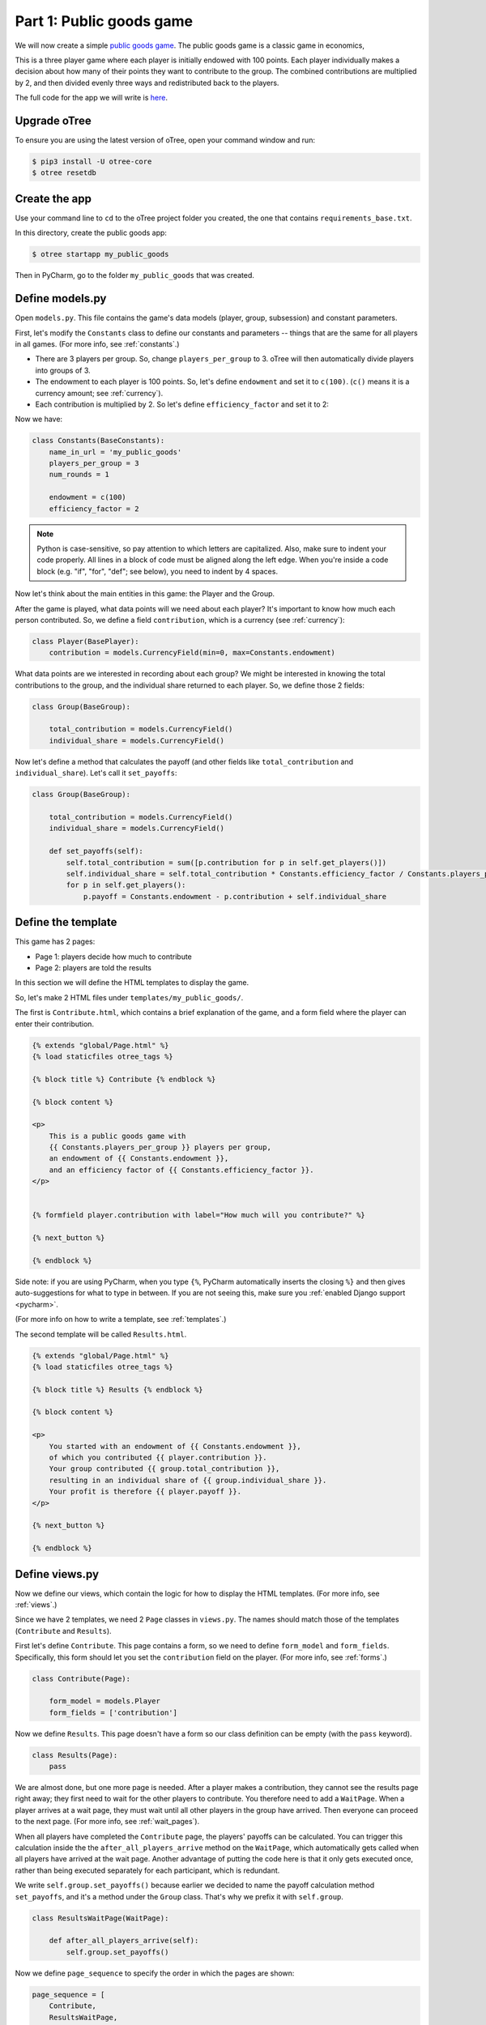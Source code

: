 Part 1: Public goods game
=========================

We will now create a simple `public goods game <https://en.wikipedia.org/wiki/Public_goods_game>`__.
The public goods game is a classic game in economics,

This is a three player game where each player is initially endowed with 100 points.
Each player individually makes a decision about how many of their points they want to contribute to the group.
The combined contributions are multiplied by 2, and then divided evenly three ways and redistributed back to the players.

The full code for the app we will write is
`here <https://github.com/oTree-org/oTree/tree/master/public_goods_simple>`__.

Upgrade oTree
-------------

To ensure you are using the latest version of oTree, open your command window and run:

.. code-block:: bash

    $ pip3 install -U otree-core
    $ otree resetdb


Create the app
--------------

Use your command line to ``cd`` to the oTree project folder you created,
the one that contains ``requirements_base.txt``.

In this directory, create the public goods app:

.. code-block:: bash

    $ otree startapp my_public_goods

Then in PyCharm, go to the folder ``my_public_goods`` that was created.

Define models.py
----------------

Open ``models.py``. This file contains the game's data models (player, group, subsession)
and constant parameters.

First, let's modify the ``Constants`` class to define our constants and
parameters -- things that are the same for all players in all games.
(For more info, see :ref:`constants`.)

-  There are 3 players per group. So, change ``players_per_group``
   to 3. oTree will then automatically divide players into groups of 3.
-  The endowment to each player is 100 points. So, let's define
   ``endowment`` and set it to ``c(100)``. (``c()`` means it is a
   currency amount; see :ref:`currency`).
-  Each contribution is multiplied by 2. So let's define
   ``efficiency_factor`` and set it to 2:

Now we have:

.. code-block:: Python

    class Constants(BaseConstants):
        name_in_url = 'my_public_goods'
        players_per_group = 3
        num_rounds = 1

        endowment = c(100)
        efficiency_factor = 2

.. note::

    Python is case-sensitive, so pay attention to which letters are capitalized.
    Also, make sure to indent your code properly.
    All lines in a block of code must be aligned along the left edge.
    When you're inside a code block (e.g. "if", "for", "def"; see below),
    you need to indent by 4 spaces.

Now let's think about the main entities in this game: the Player and the
Group.

After the game is played,
what data points will we need about each player?
It's important to know how much each person contributed.
So, we define a field ``contribution``,
which is a currency (see :ref:`currency`):

.. code-block:: python

    class Player(BasePlayer):
        contribution = models.CurrencyField(min=0, max=Constants.endowment)


What data points are we interested in recording about each group? We
might be interested in knowing the total contributions to the group, and
the individual share returned to each player. So, we define those 2
fields:

.. code-block:: python

    class Group(BaseGroup):

        total_contribution = models.CurrencyField()
        individual_share = models.CurrencyField()

Now let's define a method that calculates the payoff
(and other fields like ``total_contribution`` and ``individual_share``).
Let's call it ``set_payoffs``:

.. code-block:: python

    class Group(BaseGroup):

        total_contribution = models.CurrencyField()
        individual_share = models.CurrencyField()

        def set_payoffs(self):
            self.total_contribution = sum([p.contribution for p in self.get_players()])
            self.individual_share = self.total_contribution * Constants.efficiency_factor / Constants.players_per_group
            for p in self.get_players():
                p.payoff = Constants.endowment - p.contribution + self.individual_share

Define the template
-------------------

This game has 2 pages:

-  Page 1: players decide how much to contribute
-  Page 2: players are told the results

In this section we will define the HTML templates to display the game.

So, let's make 2 HTML files under ``templates/my_public_goods/``.

The first is ``Contribute.html``, which contains a brief explanation of
the game, and a form field where the player can enter their
contribution.

.. code-block:: html+django

    {% extends "global/Page.html" %}
    {% load staticfiles otree_tags %}

    {% block title %} Contribute {% endblock %}

    {% block content %}

    <p>
        This is a public goods game with
        {{ Constants.players_per_group }} players per group,
        an endowment of {{ Constants.endowment }},
        and an efficiency factor of {{ Constants.efficiency_factor }}.
    </p>


    {% formfield player.contribution with label="How much will you contribute?" %}

    {% next_button %}

    {% endblock %}

Side note: if you are using PyCharm, when you type ``{%``,
PyCharm automatically inserts the closing ``%}`` and then gives auto-suggestions
for what to type in between. If you are not seeing this, make sure you
:ref:`enabled Django support <pycharm>`.

(For more info on how to write a template, see :ref:`templates`.)

The second template will be called ``Results.html``.

.. code-block:: html+django

    {% extends "global/Page.html" %}
    {% load staticfiles otree_tags %}

    {% block title %} Results {% endblock %}

    {% block content %}

    <p>
        You started with an endowment of {{ Constants.endowment }},
        of which you contributed {{ player.contribution }}.
        Your group contributed {{ group.total_contribution }},
        resulting in an individual share of {{ group.individual_share }}.
        Your profit is therefore {{ player.payoff }}.
    </p>

    {% next_button %}

    {% endblock %}



Define views.py
---------------

Now we define our views, which contain the logic for how to display the
HTML templates. (For more info, see :ref:`views`.)

Since we have 2 templates, we need 2 ``Page`` classes in ``views.py``.
The names should match those of the templates (``Contribute`` and
``Results``).

First let's define ``Contribute``. This page contains a form, so
we need to define ``form_model`` and ``form_fields``.
Specifically, this form should let you set the ``contribution``
field on the player. (For more info, see :ref:`forms`.)

.. code-block:: python

    class Contribute(Page):

        form_model = models.Player
        form_fields = ['contribution']

Now we define ``Results``. This page doesn't have a form so our class
definition can be empty (with the ``pass`` keyword).

.. code-block:: python

    class Results(Page):
        pass


We are almost done, but one more page is needed. After a player makes a
contribution, they cannot see the results page right away; they first
need to wait for the other players to contribute. You therefore need to
add a ``WaitPage``. When a player arrives at a wait page,
they must wait until all other players in the group have arrived.
Then everyone can proceed to the next page. (For more info, see :ref:`wait_pages`).

When all players have
completed the ``Contribute`` page, the players' payoffs can be
calculated. You can trigger this calculation inside the the
``after_all_players_arrive`` method on the ``WaitPage``, which
automatically gets called when all players have arrived at the wait
page. Another advantage of putting the code here is that it only gets
executed once, rather than being executed separately for each
participant, which is redundant.

We write ``self.group.set_payoffs()`` because earlier we decided to name
the payoff calculation method ``set_payoffs``, and it's a method under
the ``Group`` class. That's why we prefix it with ``self.group``.

.. code-block:: python

    class ResultsWaitPage(WaitPage):

        def after_all_players_arrive(self):
            self.group.set_payoffs()

Now we define ``page_sequence`` to specify the order in which the pages
are shown:

.. code-block:: python

    page_sequence = [
        Contribute,
        ResultsWaitPage,
        Results
    ]


Define the session config in settings.py
----------------------------------------

Now we go to ``settings.py`` in the project's root directory and add an entry to ``SESSION_CONFIGS``.

In lab experiments, it's typical for users to fill out an exit survey, and
then see how much money they made. So let's do this by adding the
existing "exit survey" and "payment info" apps to ``app_sequence``.

.. code-block:: python

    SESSION_CONFIGS = [
        {
            'name': 'my_public_goods',
            'display_name': "My Public Goods (Simple Version)",
            'num_demo_participants': 3,
            'app_sequence': ['my_public_goods', 'survey', 'payment_info'],
        },
        # other session configs ...
    ]


Reset the database and run
--------------------------

Enter:

.. code-block:: bash

    $ otree resetdb
    $ otree runserver

Then open your browser to ``http://127.0.0.1:8000`` to play the game.

Fix any errors
--------------

If there is an error in your code, the command line will display a "traceback" (error message) that is formatted something like this::

    C:\oTree\chris> otree resetdb
    Traceback (most recent call last):
      File "C:\oTree\chris\manage.py", line 10, in <module>
        execute_from_command_line(sys.argv, script_file=__file__)
      File "c:\otree\core\otree\management\cli.py", line 170, in execute_from_command_line
        utility.execute()
      File "C:\oTree\venv\lib\site-packages\django\core\management\__init__.py", line 328, in execute
        django.setup()
      File "C:\oTree\venv\lib\site-packages\django\__init__.py", line 18, in setup
        apps.populate(settings.INSTALLED_APPS)
      File "C:\oTree\venv\lib\site-packages\django\apps\registry.py", line 108, in populate
        app_config.import_models(all_models)
      File "C:\oTree\venv\lib\site-packages\django\apps\config.py", line 198, in import_models
        self.models_module = import_module(models_module_name)
      File "C:\Python27\Lib\importlib\__init__.py", line 37, in import_module
        __import__(name)
      File "C:\oTree\chris\public_goods_simple\models.py", line 40
        self.total_contribution = sum([p.contribution for p in self.get_players()])
           ^
    IndentationError: expected an indented block


Your first step should be to look at the last lines of the message.
Specifically, find the file and line number of the last entry.
In the above example, it's ``"C:\oTree\chris\public_goods_simple\models.py", line 40``.
Open that file and go to that line number to see if there is a problem there.
Specifically, look for the problem mentioned at the last line of the traceback.
In this example, it is ``IndentationError: expected an indented block``
(which indicates that the problem has to do with code indentation).
Python editors like PyCharm usually underline errors in red to make them easier to find.
Try to fix the error then run the command again.

Sometimes the last line of the traceback refers to a file that is not part of your code.
For example, in the below traceback, the last line refers to ``/site-packages/easymoney.py``,
which is not part of my app, but rather an external package::

    Traceback:
    File "/usr/local/lib/python3.5/site-packages/django/core/handlers/base.py" in get_response
      132.                     response = wrapped_callback(request, *callback_args, **callback_kwargs)
    File "/usr/local/lib/python3.5/site-packages/django/views/generic/base.py" in view
      71.             return self.dispatch(request, *args, **kwargs)
    File "/usr/local/lib/python3.5/site-packages/django/utils/decorators.py" in _wrapper
      34.             return bound_func(*args, **kwargs)
    File "/usr/local/lib/python3.5/site-packages/django/views/decorators/cache.py" in _wrapped_view_func
      57.         response = view_func(request, *args, **kwargs)
    File "/usr/local/lib/python3.5/site-packages/django/utils/decorators.py" in bound_func
      30.                 return func.__get__(self, type(self))(*args2, **kwargs2)
    File "/usr/local/lib/python3.5/site-packages/django/utils/decorators.py" in _wrapper
      34.             return bound_func(*args, **kwargs)
    File "/usr/local/lib/python3.5/site-packages/django/views/decorators/cache.py" in _cache_controlled
      43.             response = viewfunc(request, *args, **kw)
    File "/usr/local/lib/python3.5/site-packages/django/utils/decorators.py" in bound_func
      30.                 return func.__get__(self, type(self))(*args2, **kwargs2)
    File "/usr/local/lib/python3.5/site-packages/otree/views/abstract.py" in dispatch
      315.                 request, *args, **kwargs)
    File "/usr/local/lib/python3.5/site-packages/django/views/generic/base.py" in dispatch
      89.         return handler(request, *args, **kwargs)
    File "/usr/local/lib/python3.5/site-packages/otree/views/abstract.py" in get
      814.         return super(FormPageMixin, self).get(request, *args, **kwargs)
    File "/usr/local/lib/python3.5/site-packages/vanilla/model_views.py" in get
      294.         context = self.get_context_data(form=form)
    File "/usr/local/lib/python3.5/site-packages/otree/views/abstract.py" in get_context_data
      193.         vars_for_template = self.resolve_vars_for_template()
    File "/usr/local/lib/python3.5/site-packages/otree/views/abstract.py" in resolve_vars_for_template
      212.         context.update(self.vars_for_template() or {})
    File "/Users/chris/oTree/public_goods/views.py" in vars_for_template
      108.             'total_payoff': self.player.payoff + Constants.fixed_pay}
    File "/usr/local/lib/python3.5/site-packages/easymoney.py" in <lambda>
      36.     return lambda self, other, context=None: self.__class__(method(self, _to_decimal(other)))
    File "/usr/local/lib/python3.5/site-packages/easymoney.py" in _to_decimal
      24.         return Decimal(amount)

    Exception Type: TypeError at /p/j0p7dxqo/public_goods/ResultsFinal/8/
    Exception Value: conversion from NoneType to Decimal is not supported

In these situations, look to see if any of your code is contained in the traceback.
Above we can see that the traceback goes through the file ``/Users/chris/oTree/public_goods/views.py``,
which is part of my project. The bug is on line 108, as indicated.

If you can't figure out the cause of the error,
you can ask a question on the oTree
`discussion group <https://groups.google.com/forum/#!forum/otree>`__.


Make changes while the server is running
----------------------------------------

Once you have the server running, try changing some text in
``Contribute.html`` or ``Results.html``,
then save the file and refresh your page. You will see the changes immediately.

Write a bot
-----------

Let's write a bot that simulates a player playing the game we just programmed.
Having a bot will save us a lot of work, because it can automatically test
that the game still works each time we make changes.

Go to ``tests.py``, and add this code in ``PlayerBot``:

.. code-block:: python

    class PlayerBot(Bot):

        def play_round(self):
            yield (views.Contribute, {'contribution': c(42)})
            yield (views.Results)

This bot first submits the Contribute page with a contribution of 42,
then submits the results page (to proceed to the next app).

From your command line, run::

    otree test my_public_goods

You will see the output of the bots in the command line.
To make the bot play in your web browser, go to ``settings.py``
and add ``'use_browser_bots': True`` to the session config, like this:

.. code-block:: python

    SESSION_CONFIGS = [
        {
            'name': 'my_public_goods',
            'display_name': "My Public Goods (Simple Version)",
            'num_demo_participants': 3,
            'app_sequence': ['my_public_goods', 'survey', 'payment_info'],
            'use_browser_bots': True
        },
        # other session configs ...
    ]

Now, when you create a new session and open the start links,
it will play automatically.

Bots can do many more things; to learn more, see the section :ref:`bots`.
